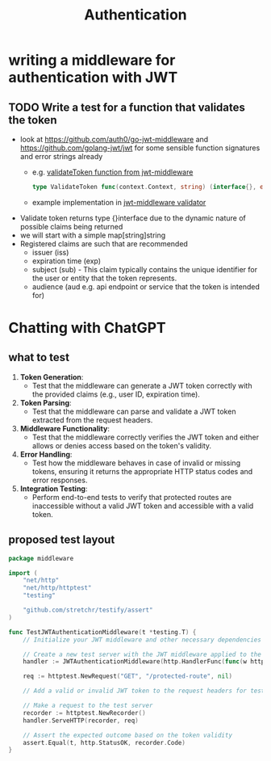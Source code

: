 #+title: Authentication

* writing a middleware for authentication with JWT
** TODO Write a test for a function that validates the token
- look at https://github.com/auth0/go-jwt-middleware and https://github.com/golang-jwt/jwt for some sensible function signatures and error strings already
  - e.g. [[https://pkg.go.dev/github.com/auth0/go-jwt-middleware/v2#ValidateToken][validateToken function from jwt-middleware]]
    #+begin_src go :results output :imports "fmt"
type ValidateToken func(context.Context, string) (interface{}, error)
    #+end_src
  - example implementation in [[https://github.com/auth0/go-jwt-middleware/blob/master/validator/validator.go][jwt-middleware validator]]
- Validate token returns type {}interface due to the dynamic nature of possible claims being returned
- we will start with a simple map[string]string
- Registered claims are such that are recommended
  - issuer (iss)
  - expiration time (exp)
  - subject (sub) - This claim typically contains the unique identifier for the user or entity that the token represents.
  - audience (aud e.g. api endpoint or service that the token is intended for)
* Chatting with ChatGPT
** what to test
1. *Token Generation*:
   - Test that the middleware can generate a JWT token correctly with the provided claims (e.g., user ID, expiration time).

2. *Token Parsing*:
   - Test that the middleware can parse and validate a JWT token extracted from the request headers.

3. *Middleware Functionality*:
   - Test that the middleware correctly verifies the JWT token and either allows or denies access based on the token's validity.

4. *Error Handling*:
   - Test how the middleware behaves in case of invalid or missing tokens, ensuring it returns the appropriate HTTP status codes and error responses.

5. *Integration Testing*:
   - Perform end-to-end tests to verify that protected routes are inaccessible without a valid JWT token and accessible with a valid token.

** proposed test layout
#+begin_src go
package middleware

import (
	"net/http"
	"net/http/httptest"
	"testing"

	"github.com/stretchr/testify/assert"
)

func TestJWTAuthenticationMiddleware(t *testing.T) {
	// Initialize your JWT middleware and other necessary dependencies for testing

	// Create a new test server with the JWT middleware applied to the handler
	handler := JWTAuthenticationMiddleware(http.HandlerFunc(func(w http.ResponseWriter, r *http.Request) {}))

	req := httptest.NewRequest("GET", "/protected-route", nil)

	// Add a valid or invalid JWT token to the request headers for testing different scenarios

	// Make a request to the test server
	recorder := httptest.NewRecorder()
	handler.ServeHTTP(recorder, req)

	// Assert the expected outcome based on the token validity
	assert.Equal(t, http.StatusOK, recorder.Code)
}
#+end_src
